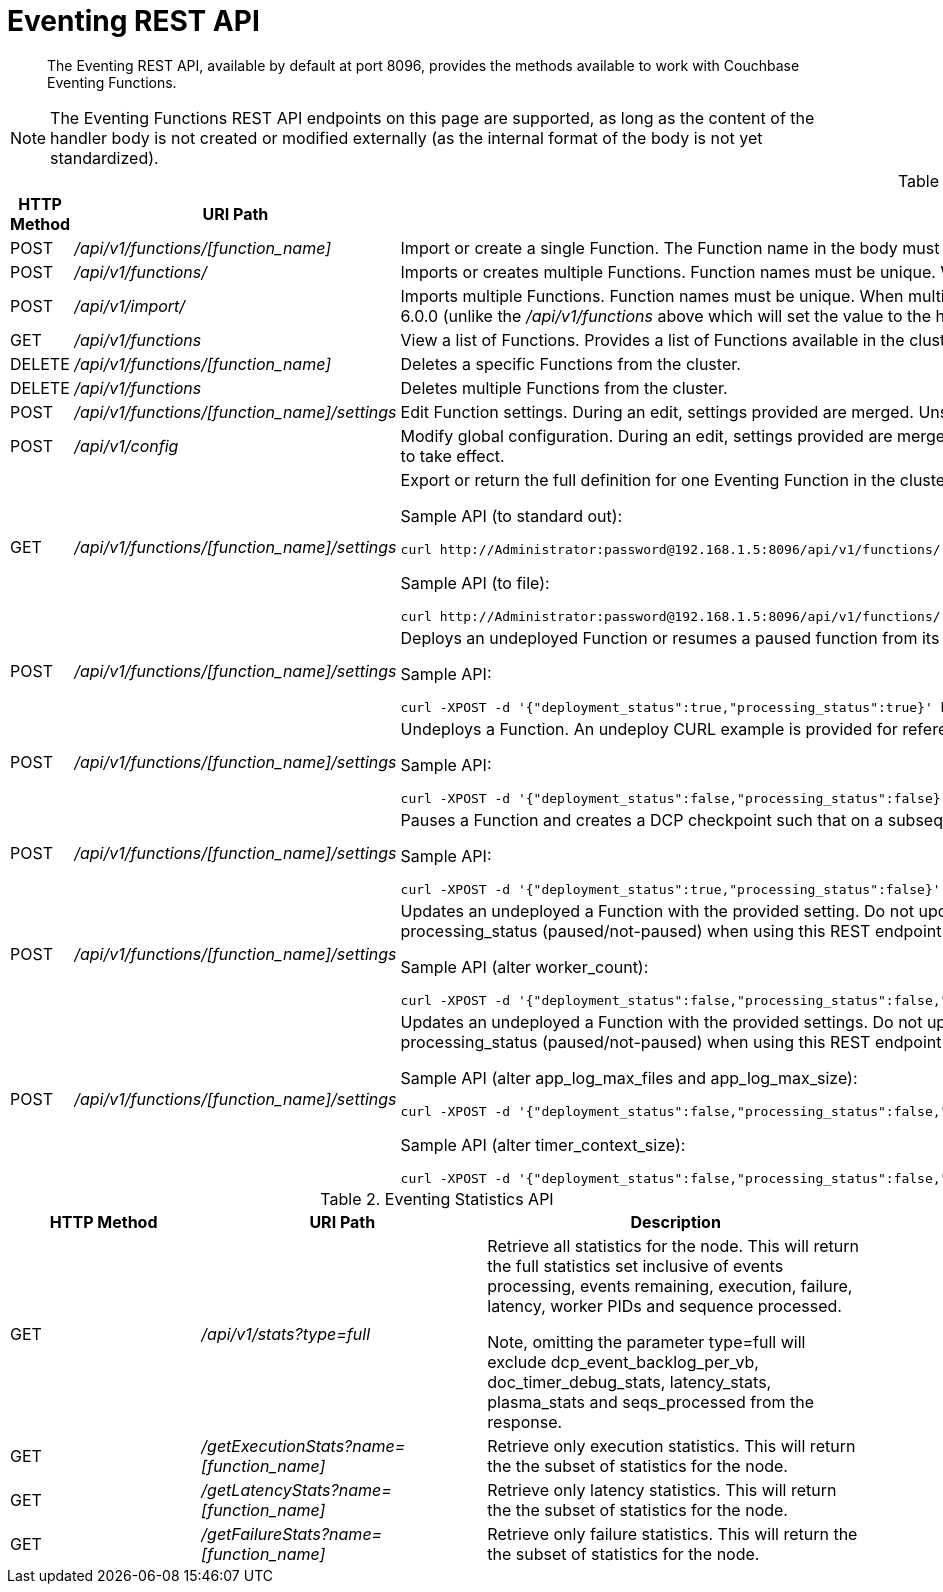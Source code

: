 = Eventing REST API
:page-edition: Enterprise Edition

[abstract]
The Eventing REST API, available by default at port 8096, provides the methods available to work with Couchbase Eventing Functions.

NOTE: The Eventing Functions REST API endpoints on this page are supported, as long as the content of the handler body is not created or modified externally (as the internal format of the body is not yet standardized).

.Eventing Functions API
[cols="2,3,6"]
|===
| HTTP Method | *URI Path* | *Description*

| POST
| [.path]_/api/v1/functions/[function_name]_
| Import or create a single Function.
The Function name in the body must match that on the URL.
Function definition includes current settings.

| POST
| [.path]_/api/v1/functions/_
| Imports or creates multiple Functions.
Function names must be unique.
When multiple Functions have the same name, an error is reported.

| POST
| [.path]_/api/v1/import/_
| Imports multiple Functions.
Function names must be unique.
When multiple Functions have the same name, an error is reported. Note if any Function's language_compatibility field is missing the value will be set to 6.0.0 (unlike the [.path]_/api/v1/functions_ above which will set the value to the highest version supported by the server).

| GET
| [.path]_/api/v1/functions_
| View a list of Functions.
Provides a list of Functions available in the cluster.
The list includes both the deployed and the undeployed Functions.

| DELETE
| [.path]_/api/v1/functions/[function_name]_
| Deletes a specific Functions from the cluster.

| DELETE
| [.path]_/api/v1/functions_
| Deletes multiple Functions from the cluster.

| POST
| [.path]_/api/v1/functions/[function_name]/settings_
| Edit Function settings.
During an edit, settings provided are merged.
Unspecified attributes retain their prior values.

| POST
| [.path]_/api/v1/config_
| Modify global configuration.
During an edit, settings provided are merged.
Unspecified attributes retain their prior values.
The response indicates whether the Eventing service must be restarted for the new changes to take effect.

| GET
| [.path]_/api/v1/functions/[function_name]/settings_
a|
Export or return the full definition for one Eventing Function in the cluster.  The definition can be subseqently imported.  However any changes to the function definition made outside the UI are not supported.

Sample API (to standard out):

[source,console]
----
curl http://Administrator:password@192.168.1.5:8096/api/v1/functions/[sample_name]/settings
----

Sample API (to file):

[source,console]
----
curl http://Administrator:password@192.168.1.5:8096/api/v1/functions/[sample_name]/settings -o [sample_name.json]
----

| POST
| [.path]_/api/v1/functions/[function_name]/settings_
a|
Deploys an undeployed Function or resumes a paused function from its paused DCP checkpoint.
A deploy/resume CURL example is provided for reference.

Sample API:

[source,console]
----
curl -XPOST -d '{"deployment_status":true,"processing_status":true}' http://Administrator:password@192.168.1.5:8096/api/v1/functions/[sample_name]/settings
----

| POST
| [.path]_/api/v1/functions/[function_name]/settings_
a|
Undeploys a Function.
An undeploy CURL example is provided for reference.

Sample API:

[source,console]
----
curl -XPOST -d '{"deployment_status":false,"processing_status":false}' http://Administrator:password@192.168.1.5:8096/api/v1/functions/[sample_name]/settings
----

| POST
| [.path]_/api/v1/functions/[function_name]/settings_
a|
Pauses a Function and creates a DCP checkpoint such that on a subsequent resume no mutations will be lost.
A pause CURL example is provided for reference.

Sample API:

[source,console]
----
curl -XPOST -d '{"deployment_status":true,"processing_status":false}' http://Administrator:password@192.168.1.5:8096/api/v1/functions/[sample_name]/settings
----

| POST
| [.path]_/api/v1/functions/[function_name]/settings_
a| 
Updates an undeployed a Function with the provided setting. Do not update settings for a deployed or paused function.
Note you must always specify deployment_status (deployed/undeployed) and processing_status (paused/not-paused) when using this REST endpoint to update any option(s).

Sample API (alter worker_count):

[source,console]
----
curl -XPOST -d '{"deployment_status":false,"processing_status":false,"worker_count":6}' http://Administrator:password@192.168.1.5:8096/api/v1/functions/[sample_name]/settings
----

| POST
| [.path]_/api/v1/functions/[function_name]/settings_
a| 
Updates an undeployed a Function with the provided settings. Do not update settings for a deployed or paused function.
Note you must always specify deployment_status (deployed/undeployed) and processing_status (paused/not-paused) when using this REST endpoint to update any option(s).

Sample API (alter app_log_max_files and app_log_max_size):

[source,console]
----
curl -XPOST -d '{"deployment_status":false,"processing_status":false,"app_log_max_files":5,"app_log_max_size":10485760}' http://Administrator:password@192.168.1.5:8096/api/v1/functions/[sample_name]/settings
----

Sample API (alter timer_context_size):

[source,console]
----
curl -XPOST -d '{"deployment_status":false,"processing_status":false,"timer_context_size":2048}' http://Administrator:password@192.168.1.5:8096/api/v1/functions/[sample_name]/settings
----

|===


.Eventing Statistics API
[cols="2,3,4"]
|===
| HTTP Method | *URI Path* | *Description*

| GET
| [.path]_/api/v1/stats?type=full_
| Retrieve all statistics for the node.
This will return the full statistics set inclusive of events processing, events remaining, execution, failure, latency, worker PIDs and sequence processed.

Note, omitting the parameter type=full will exclude dcp_event_backlog_per_vb, doc_timer_debug_stats, latency_stats, plasma_stats and seqs_processed from the response.

| GET
| [.path]_/getExecutionStats?name=[function_name]_
| Retrieve only execution statistics.
This will return the the subset of statistics for the node.

| GET
| [.path]_/getLatencyStats?name=[function_name]_
| Retrieve only latency statistics.
This will return the the subset of statistics for the node.

| GET
| [.path]_/getFailureStats?name=[function_name]_
| Retrieve only failure statistics.
This will return the the subset of statistics for the node.
|===
